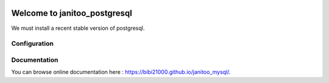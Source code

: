 .. image:: https://travis-ci.org/bibi21000/janitoo_mysql.svg?branch=master
    :target: https://travis-ci.org/bibi21000/janitoo_mysql
    :alt: Travis status

=============================
Welcome to janitoo_postgresql
=============================

We must install a recent stable version of postgresql.


Configuration
=============


Documentation
=============
You can browse online documentation here : https://bibi21000.github.io/janitoo_mysql/.

